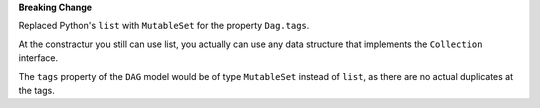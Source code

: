 **Breaking Change**

Replaced Python's ``list`` with ``MutableSet`` for the property ``Dag.tags``.

At the constractur you still can use list,
you actually can use any data structure that implements the
``Collection`` interface.

The ``tags`` property of the ``DAG`` model would be of type
``MutableSet`` instead of ``list``,
as there are no actual duplicates at the tags.
